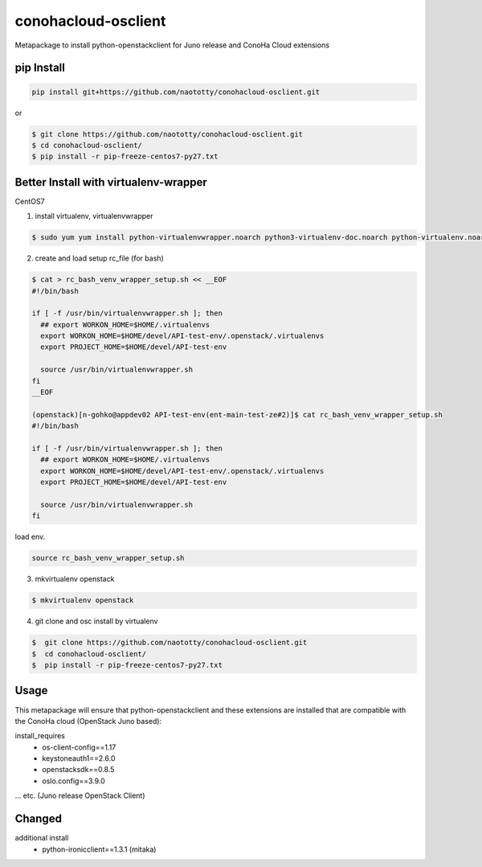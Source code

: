 ====================
conohacloud-osclient
====================


Metapackage to install python-openstackclient for Juno release and ConoHa Cloud extensions


pip Install
=======

.. code-block:: bash

  pip install git+https://github.com/naototty/conohacloud-osclient.git


or 

.. code-block:: bash

  $ git clone https://github.com/naototty/conohacloud-osclient.git
  $ cd conohacloud-osclient/
  $ pip install -r pip-freeze-centos7-py27.txt


Better Install with virtualenv-wrapper
=======


CentOS7

1) install virtualenv, virtualenvwrapper

.. code-block:: bash

  $ sudo yum yum install python-virtualenvwrapper.noarch python3-virtualenv-doc.noarch python-virtualenv.noarch


2) create and load setup rc_file (for bash)

.. code-block:: bash

  $ cat > rc_bash_venv_wrapper_setup.sh << __EOF
  #!/bin/bash
  
  if [ -f /usr/bin/virtualenvwrapper.sh ]; then
    ## export WORKON_HOME=$HOME/.virtualenvs
    export WORKON_HOME=$HOME/devel/API-test-env/.openstack/.virtualenvs
    export PROJECT_HOME=$HOME/devel/API-test-env
    
    source /usr/bin/virtualenvwrapper.sh
  fi
  __EOF
  
  (openstack)[n-gohko@appdev02 API-test-env(ent-main-test-ze#2)]$ cat rc_bash_venv_wrapper_setup.sh
  #!/bin/bash
  
  if [ -f /usr/bin/virtualenvwrapper.sh ]; then
    ## export WORKON_HOME=$HOME/.virtualenvs
    export WORKON_HOME=$HOME/devel/API-test-env/.openstack/.virtualenvs
    export PROJECT_HOME=$HOME/devel/API-test-env
    
    source /usr/bin/virtualenvwrapper.sh
  fi


load env.

.. code-block:: bash

  source rc_bash_venv_wrapper_setup.sh


3) mkvirtualenv openstack

.. code-block:: bash

  $ mkvirtualenv openstack


4) git clone and osc install by virtualenv

.. code-block:: bash

  $  git clone https://github.com/naototty/conohacloud-osclient.git
  $  cd conohacloud-osclient/
  $  pip install -r pip-freeze-centos7-py27.txt



Usage
=====

This metapackage will ensure that python-openstackclient and these extensions
are installed that are compatible with the ConoHa cloud (OpenStack Juno based):

install_requires
  - os-client-config==1.17
  - keystoneauth1==2.6.0
  - openstacksdk==0.8.5
  - oslo.config==3.9.0

... etc. (Juno release OpenStack Client)


Changed
=====

additional install
  - python-ironicclient==1.3.1 (mitaka)
